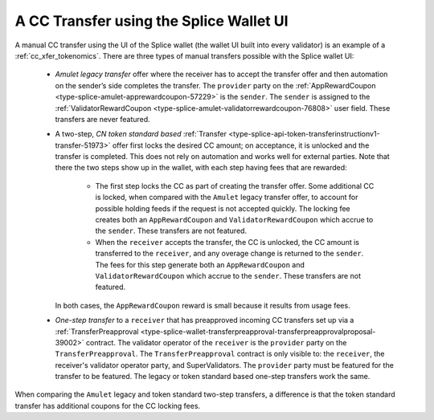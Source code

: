 ..
   Copyright (c) 2024 Digital Asset (Switzerland) GmbH and/or its affiliates. All rights reserved.
..
   SPDX-License-Identifier: Apache-2.0

.. _cc_xfer_splice_wallet_tokenomics:

A CC Transfer using the Splice Wallet UI
========================================

A manual CC transfer using the UI of the Splice wallet (the wallet UI
built into every validator) is an example of a :ref:`cc_xfer_tokenomics`.
There are three types of manual transfers possible with the Splice
wallet UI:

      -  *Amulet legacy transfer* offer where the receiver has to accept the transfer offer and then automation on the sender’s side completes the transfer. The ``provider`` party on the
         :ref:`AppRewardCoupon <type-splice-amulet-apprewardcoupon-57229>`
         is the ``sender``. The ``sender`` is assigned to the :ref:`ValidatorRewardCoupon <type-splice-amulet-validatorrewardcoupon-76808>`
         user field. These transfers are never featured.

      -  A two-step, *CN token standard based*
         :ref:`Transfer <type-splice-api-token-transferinstructionv1-transfer-51973>`
         offer first locks the desired CC amount; on acceptance, it is
         unlocked and the transfer is completed. This does not rely on
         automation and works well for external parties. Note that there
         the two steps show up in the wallet, with each step having fees
         that are rewarded:

            -  The first step locks the CC as part of creating the transfer
               offer. Some additional CC is locked, when compared with the
               ``Amulet`` legacy transfer offer, to account for possible holding
               feeds if the request is not accepted quickly. The locking fee
               creates both an ``AppRewardCoupon`` and ``ValidatorRewardCoupon`` which
               accrue to the ``sender``. These transfers are not featured.

            -  When the ``receiver`` accepts the transfer, the CC is unlocked, the CC
               amount is transferred to the ``receiver``, and any overage change
               is returned to the ``sender``. The fees for this step generate both
               an ``AppRewardCoupon`` and ``ValidatorRewardCoupon`` which accrue to
               the ``sender``. These transfers are not featured.

         In both cases, the ``AppRewardCoupon`` reward is small because it results from usage fees.

      -  *One-step transfer* to a ``receiver`` that has preapproved incoming CC
         transfers set up via a
         :ref:`TransferPreapproval <type-splice-wallet-transferpreapproval-transferpreapprovalproposal-39002>`
         contract. The validator operator of the ``receiver`` is the ``provider``
         party on the
         ``TransferPreapproval``. The
         ``TransferPreapproval``
         contract is only visible to: the ``receiver``, the receiver's
         validator operator party, and SuperValidators.
         The ``provider`` party must be featured for the transfer to be featured.
         The legacy or token standard based
         one-step transfers work the same.

When comparing the ``Amulet`` legacy and token standard two-step transfers,
a difference is that the token standard transfer has additional coupons
for the CC locking fees.


